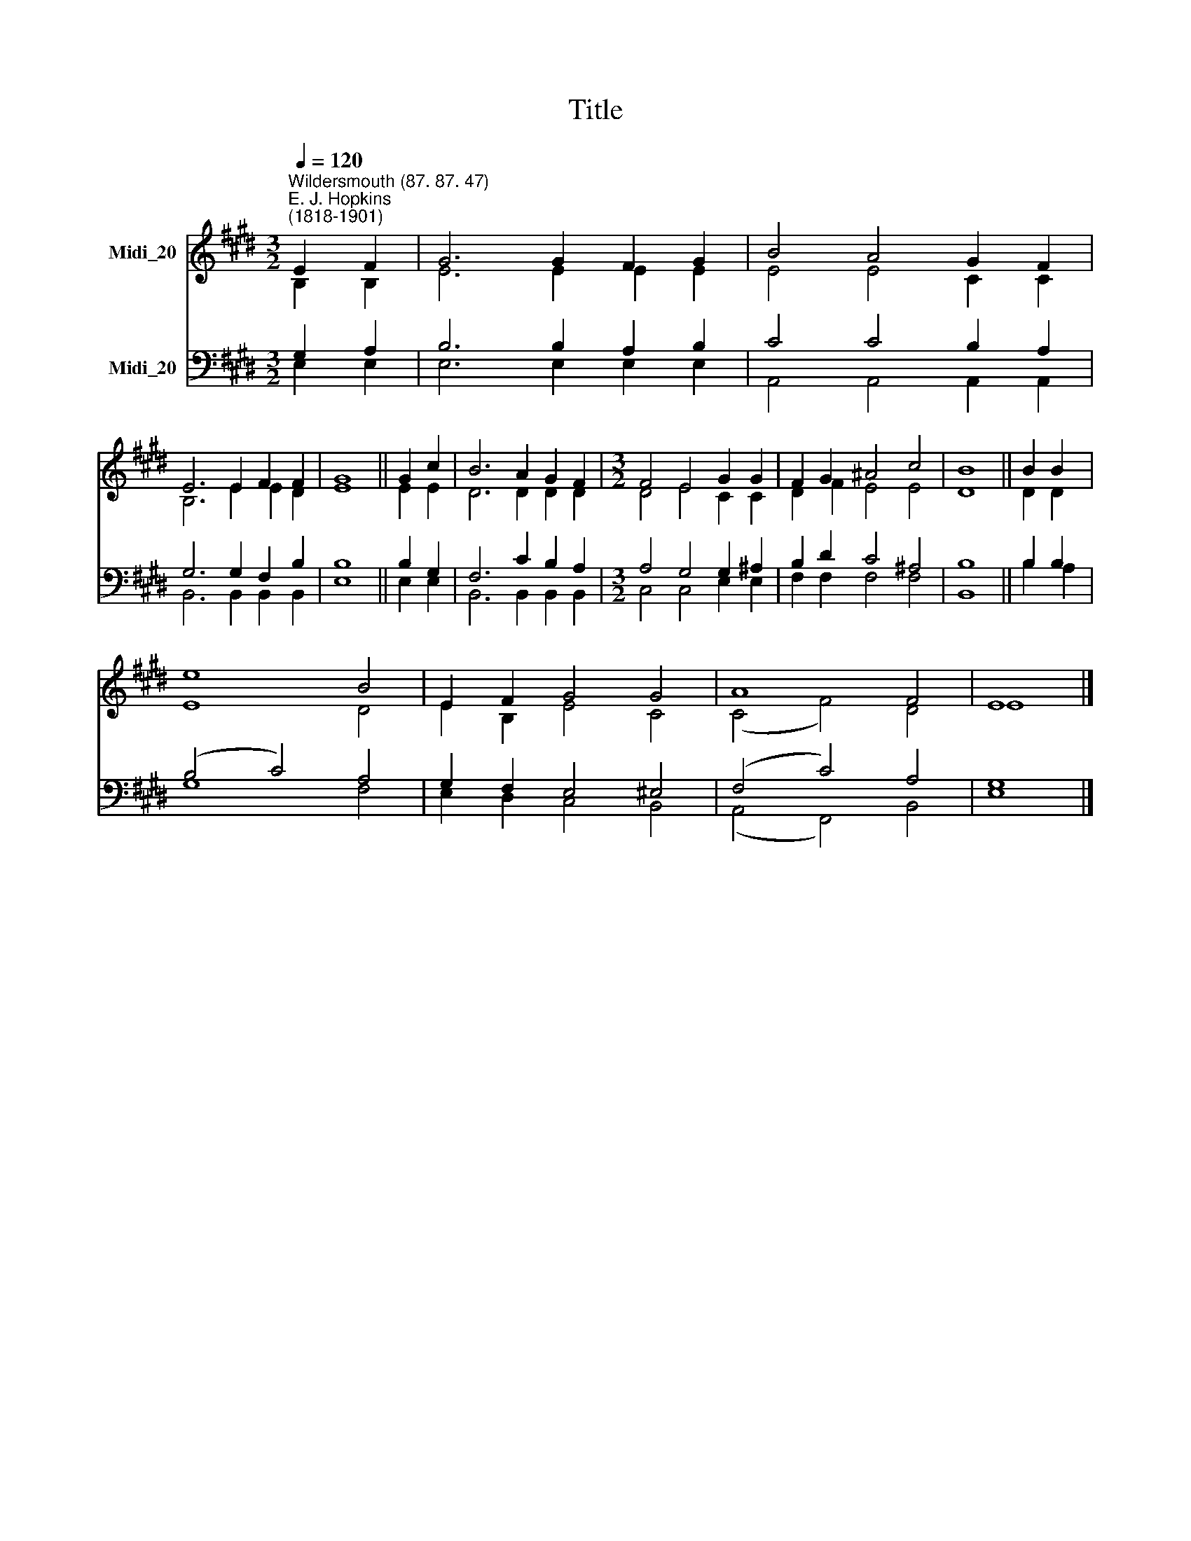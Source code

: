 X:1
T:Title
%%score ( 1 2 ) ( 3 4 )
L:1/8
Q:1/4=120
M:3/2
K:E
V:1 treble nm="Midi_20"
V:2 treble 
V:3 bass nm="Midi_20"
V:4 bass 
V:1
"^Wildersmouth (87. 87. 47)""^E. J. Hopkins\n(1818-1901)" E2 F2 | G6 G2 F2 G2 | B4 A4 G2 F2 | %3
 E6 E2 F2 F2 | G8 || G2 c2 | B6 A2 G2 F2 |[M:3/2] F4 E4 G2 G2 | F2 G2 ^A4 c4 | B8 || B2 B2 | %11
 e8 B4 | E2 F2 G4 G4 | A8 F4 | E8 |] %15
V:2
 B,2 B,2 | E6 E2 E2 E2 | E4 E4 C2 C2 | B,6 E2 E2 D2 | E8 || E2 E2 | D6 D2 D2 D2 | %7
[M:3/2] D4 E4 C2 C2 | D2 F2 E4 E4 | D8 || D2 D2 | E8 D4 | E2 B,2 E4 C4 | (C4 F4) D4 | E8 |] %15
V:3
 G,2 A,2 | B,6 B,2 A,2 B,2 | C4 C4 B,2 A,2 | G,6 G,2 F,2 B,2 | B,8 || B,2 G,2 | F,6 C2 B,2 A,2 | %7
[M:3/2] A,4 G,4 G,2 ^A,2 | B,2 D2 C4 ^A,4 | B,8 || B,2 B,2 | (B,4 C4) A,4 | G,2 F,2 E,4 ^E,4 | %13
 (F,4 C4) A,4 | G,8 |] %15
V:4
 E,2 E,2 | E,6 E,2 E,2 E,2 | A,,4 A,,4 A,,2 A,,2 | B,,6 B,,2 B,,2 B,,2 | E,8 || E,2 E,2 | %6
 B,,6 B,,2 B,,2 B,,2 |[M:3/2] C,4 C,4 E,2 E,2 | F,2 F,2 F,4 F,4 | B,,8 || B,2 A,2 | G,8 F,4 | %12
 E,2 D,2 C,4 B,,4 | (A,,4 F,,4) B,,4 | E,8 |] %15

